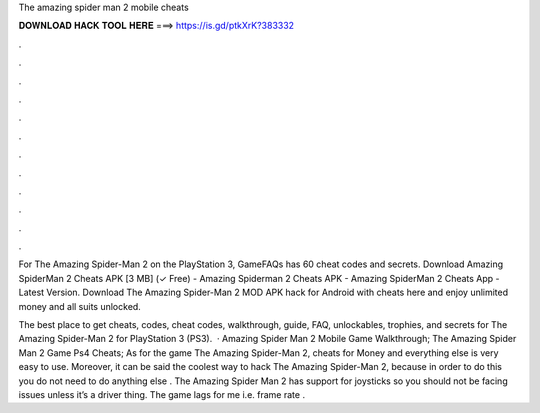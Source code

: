 The amazing spider man 2 mobile cheats



𝐃𝐎𝐖𝐍𝐋𝐎𝐀𝐃 𝐇𝐀𝐂𝐊 𝐓𝐎𝐎𝐋 𝐇𝐄𝐑𝐄 ===> https://is.gd/ptkXrK?383332



.



.



.



.



.



.



.



.



.



.



.



.

For The Amazing Spider-Man 2 on the PlayStation 3, GameFAQs has 60 cheat codes and secrets. Download Amazing SpiderMan 2 Cheats APK [3 MB] (✓ Free) - Amazing Spiderman 2 Cheats APK - Amazing SpiderMan 2 Cheats App - Latest Version. Download The Amazing Spider-Man 2 MOD APK hack for Android with cheats here and enjoy unlimited money and all suits unlocked.

The best place to get cheats, codes, cheat codes, walkthrough, guide, FAQ, unlockables, trophies, and secrets for The Amazing Spider-Man 2 for PlayStation 3 (PS3).  · Amazing Spider Man 2 Mobile Game Walkthrough; The Amazing Spider Man 2 Game Ps4 Cheats; As for the game The Amazing Spider-Man 2, cheats for Money and everything else is very easy to use. Moreover, it can be said the coolest way to hack The Amazing Spider-Man 2, because in order to do this you do not need to do anything else . The Amazing Spider Man 2 has support for joysticks so you should not be facing issues unless it’s a driver thing. The game lags for me i.e. frame rate .
